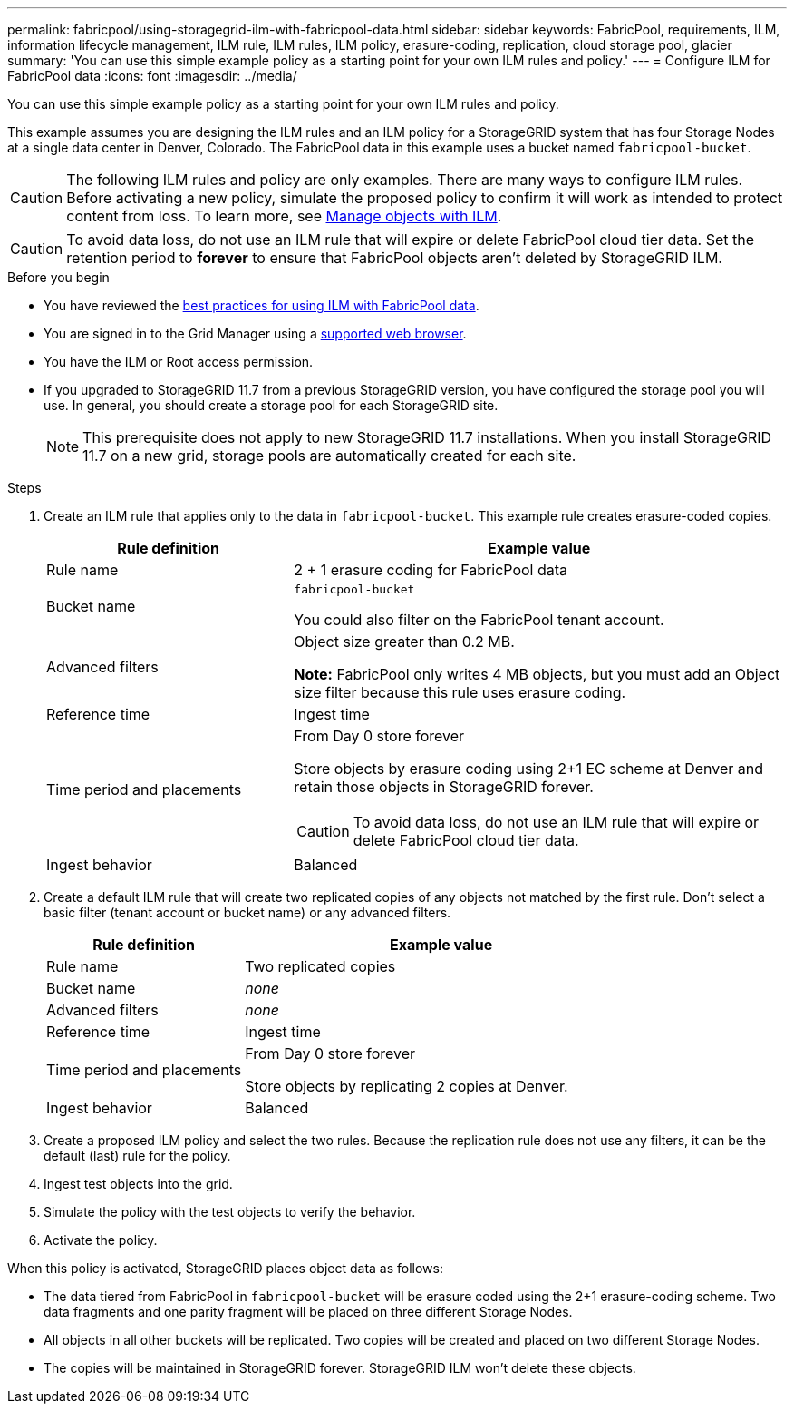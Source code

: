 ---
permalink: fabricpool/using-storagegrid-ilm-with-fabricpool-data.html
sidebar: sidebar
keywords: FabricPool, requirements, ILM, information lifecycle management, ILM rule, ILM rules, ILM policy, erasure-coding, replication, cloud storage pool, glacier
summary: 'You can use this simple example policy as a starting point for your own ILM rules and policy.'
---
= Configure ILM for FabricPool data
:icons: font
:imagesdir: ../media/

[.lead]
You can use this simple example policy as a starting point for your own ILM rules and policy.

This example assumes you are designing the ILM rules and an ILM policy for a StorageGRID system that has four Storage Nodes at a single data center in Denver, Colorado. The FabricPool data in this example uses a bucket named `fabricpool-bucket`.

CAUTION: The following ILM rules and policy are only examples. There are many ways to configure ILM rules. Before activating a new policy, simulate the proposed policy to confirm it will work as intended to protect content from loss. To learn more, see link:../ilm/index.html[Manage objects with ILM].

CAUTION: To avoid data loss, do not use an ILM rule that will expire or delete FabricPool cloud tier data. Set the retention period to *forever* to ensure that FabricPool objects aren't deleted by StorageGRID ILM.

.Before you begin
* You have reviewed the link:best-practices-ilm.html[best practices for using ILM with FabricPool data].
* You are signed in to the Grid Manager using a link:../admin/web-browser-requirements.html[supported web browser].
* You have the ILM or Root access permission.
* If you upgraded to StorageGRID 11.7 from a previous StorageGRID version, you have configured the storage pool you will use. In general, you should create a storage pool for each StorageGRID site. 
+
NOTE: This prerequisite does not apply to new StorageGRID 11.7 installations. When you install StorageGRID 11.7 on a new grid, storage pools are automatically created for each site.


.Steps

. Create an ILM rule that applies only to the data in `fabricpool-bucket`. This example rule creates erasure-coded copies.
+
[cols="1a,2a" options="header"]
|===
| Rule definition| Example value

| Rule name
| 2 + 1 erasure coding for FabricPool data

| Bucket name
| `fabricpool-bucket`

You could also filter on the FabricPool tenant account.

| Advanced filters
| Object size greater than 0.2 MB.

*Note:* FabricPool only writes 4 MB objects, but you must add an Object size filter because this rule uses erasure coding.

| Reference time
| Ingest time

| Time period and placements
| From Day 0 store forever

Store objects by erasure coding using 2+1 EC scheme at Denver and retain those objects in StorageGRID forever.

CAUTION: To avoid data loss, do not use an ILM rule that will expire or delete FabricPool cloud tier data.

| Ingest behavior
| Balanced
|===

. Create a default ILM rule that will create two replicated copies of any objects not matched by the first rule. Don't select a basic filter (tenant account or bucket name) or any advanced filters.
+
[cols="1a,2a" options="header"]
|===
| Rule definition| Example value

| Rule name
| Two replicated copies

| Bucket name
| _none_

| Advanced filters
| _none_

| Reference time
| Ingest time

| Time period and placements
| From Day 0 store forever

Store objects by replicating 2 copies at Denver.

| Ingest behavior
| Balanced

|===

. Create a proposed ILM policy and select the two rules. Because the replication rule does not use any filters, it can be the default (last) rule for the policy.
. Ingest test objects into the grid.
. Simulate the policy with the test objects to verify the behavior.
. Activate the policy.

When this policy is activated, StorageGRID places object data as follows:

* The data tiered from FabricPool in `fabricpool-bucket` will be erasure coded using the 2+1 erasure-coding scheme. Two data fragments and one parity fragment will be placed on three different Storage Nodes.
* All objects in all other buckets will be replicated. Two copies will be created and placed on two different Storage Nodes.
* The copies will be maintained in StorageGRID forever. StorageGRID ILM won't delete these objects.
